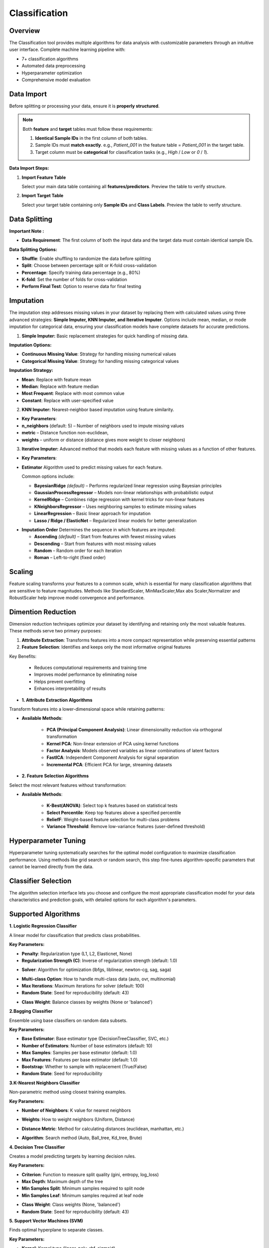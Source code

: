 Classification
--------------

Overview
^^^^^^^^

.. image:: images/14.classification.png
   :alt: Classification
   :width: 100%

The Classification tool provides multiple algorithms for data analysis with customizable parameters through an intuitive user interface.
Complete machine learning pipeline with:

* 7+ classification algorithms
* Automated data preprocessing
* Hyperparameter optimization
* Comprehensive model evaluation

Data Import
^^^^^^^^^^^

Before splitting or processing your data, ensure it is **properly structured**.

.. note::
   Both **feature** and **target** tables must follow these requirements:

   1. **Identical Sample IDs** in the first column of both tables.
   2. Sample IDs must **match exactly**.  
      e.g., `Patient_001` in the feature table = `Patient_001` in the target table.
   3. Target column must be **categorical** for classification tasks (e.g., `High` / `Low` or `0` / `1`).

**Data Import Steps:**

1. **Import Feature Table**

   .. image:: images/14.classification_input_Data.png
      :alt: Import Feature Table
      :width: 80%

   Select your main data table containing all **features/predictors**.  
   Preview the table to verify structure.

2. **Import Target Table**

   .. image:: images/14.classification_Input_target.png
      :alt: Import Target Table
      :width: 80%

   Select your target table containing only **Sample IDs** and **Class Labels**.  
   Preview the table to verify structure.


Data Splitting
^^^^^^^^^^^^^^

.. image:: images/14.classification_KFold.png
   :alt: Classification Imputation
   :width: 100%

**Important Note :** 

* **Data Requirement**: The first column of both the input data and the target data must contain identical sample IDs.

**Data Splitting Options:**

* **Shuffle**: Enable shuffling to randomize the data before splitting
* **Split**: Choose between percentage split or K-fold cross-validation
* **Percentage**: Specify training data percentage (e.g., 80%)
* **K-fold**: Set the number of folds for cross-validation
* **Perform Final Test**: Option to reserve data for final testing

Imputation
^^^^^^^^^^

.. image:: images/14.classification_imputation.png
   :alt: Classification Imputation
   :width: 100%

The imputation step addresses missing values in your dataset by replacing them with calculated values using three advanced strategies: **Simple Imputer, KNN Imputer, and Iterative Imputer**. Options include mean, median, or mode imputation for categorical data, ensuring your classification models have complete datasets for accurate predictions.


1. **Simple Imputer:** Basic replacement strategies for quick handling of missing data.

.. image:: images/14.classification_imputation_strategy.png
   :alt: Classification Imputation
   :width: 100%

**Imputation Options:**

* **Continuous Missing Value**: Strategy for handling missing numerical values
* **Categorical Missing Value**: Strategy for handling missing categorical values

**Imputation Strategy:**

* **Mean**: Replace with feature mean
* **Median**: Replace with feature median
* **Most Frequent**: Replace with most common value
* **Constant**: Replace with user-specified value


2. **KNN Imputer:** Nearest-neighbor based imputation using feature similarity.

.. image:: images/14.classification_imputation_KNN.png
   :alt: Classification Imputation
   :width: 100%

* **Key Parameters**:
   
* **n_neighbors** (default: 5) – Number of neighbors used to impute missing values
* **metric** – Distance function non-euclidean, 
* **weights** – uniform or distance (distance gives more weight to closer neighbors)


3. **Iterative Imputer:** Advanced method that models each feature with missing values as a function of other features.

.. image:: images/14.classification_imputation_iterative.png
   :alt: Classification Imputation
   :width: 100%

* **Key Parameters**:

* **Estimator**  
  Algorithm used to predict missing values for each feature.  

  Common options include:

  - **BayesianRidge** *(default)* – Performs regularized linear regression using Bayesian principles  
  - **GaussianProcessRegressor** – Models non-linear relationships with probabilistic output  
  - **KernelRidge** – Combines ridge regression with kernel tricks for non-linear features  
  - **KNeighborsRegressor** – Uses neighboring samples to estimate missing values  
  - **LinearRegression** – Basic linear approach for imputation  
  - **Lasso / Ridge / ElasticNet** – Regularized linear models for better generalization

.. image:: images/14.classification_imputation_iterative_stimator.png
   :alt: Classification Imputation
   :width: 100%

* **Imputation Order**  
  Determines the sequence in which features are imputed:

  - **Ascending** *(default)* – Start from features with fewest missing values  
  - **Descending** – Start from features with most missing values  
  - **Random** – Random order for each iteration  
  - **Roman** – Left-to-right (fixed order)


.. image:: images/14.classification_imputation_iterative_order.png
   :alt: Classification Imputation
   :width: 100%


Scaling
^^^^^^^

.. image:: images/14.classification_scaling.png
   :alt: Classification Scaling
   :width: 100%

Feature scaling transforms your features to a common scale, which is essential for many classification algorithms that are sensitive to feature magnitudes. Methods like StandardScaler, MinMaxScaler,Max abs Scaler,Normalizer and RobustScaler help improve model convergence and performance.


Dimention Reduction
^^^^^^^^^^^^^^^^^

.. image:: images/14.classification_dimention.png
   :alt: Classification Feature Selection
   :width: 100%

Dimension reduction techniques optimize your dataset by identifying and retaining only the most valuable features. These methods serve two primary purposes:

1. **Attribute Extraction**: Transforms features into a more compact representation while preserving essential patterns
2. **Feature Selection**: Identifies and keeps only the most informative original features

Key Benefits:

   * Reduces computational requirements and training time
   * Improves model performance by eliminating noise
   * Helps prevent overfitting
   * Enhances interpretability of results


* **1. Attribute Extraction Algorithms**

Transform features into a lower-dimensional space while retaining patterns:

.. image:: images/14.classification_dimention_attribute.png
   :alt: Classification Feature Selection
   :width: 100%

* **Available Methods**:

   * **PCA (Principal Component Analysis)**: Linear dimensionality reduction via orthogonal transformation
   * **Kernel PCA**: Non-linear extension of PCA using kernel functions
   * **Factor Analysis**: Models observed variables as linear combinations of latent factors
   * **FastICA**: Independent Component Analysis for signal separation
   * **Incremental PCA**: Efficient PCA for large, streaming datasets


* **2. Feature Selection Algorithms**

Select the most relevant features without transformation:

.. image:: images/14.classification_dimention_featureselection.png
   :alt: Classification Feature Selection
   :width: 100%

* **Available Methods**:

   * **K-Best(ANOVA)**: Select top k features based on statistical tests 
   * **Select Percentile**: Keep top features above a specified percentile
   * **ReliefF**: Weight-based feature selection for multi-class problems
   * **Variance Threshold**: Remove low-variance features (user-defined threshold)


Hyperparameter Tuning
^^^^^^^^^^^^^^^^^^^^

.. image:: images/14.classification_hyper_parameter_tuning.png
   :alt: Classification Hyperparameter Tuning
   :width: 100%

Hyperparameter tuning systematically searches for the optimal model configuration to maximize classification performance. Using methods like grid search or random search, this step fine-tunes algorithm-specific parameters that cannot be learned directly from the data.


Classifier Selection
^^^^^^^^^^^^^^^^^^^


.. image:: images/14.classification_classifier.png
   :alt: Classifier Alg
   :width: 100%

The algorithm selection interface lets you choose and configure the most appropriate classification model for your data characteristics and prediction goals, with detailed options for each algorithm's parameters.

Supported Algorithms
^^^^^^^^^^^^^^^^^^^^

**1. Logistic Regression Classifier**


.. image:: images/14.classification_Logistic_Regression.png
   :alt: Classification
   :width: 100%


A linear model for classification that predicts class probabilities.

**Key Parameters:**

.. image:: images/14.classification_Logistic_Regression_Penalty.png
   :alt: Classification
   :width: 100%

* **Penalty**: Regularization type (L1, L2, Elasticnet, None)
* **Regularization Strength (C)**: Inverse of regularization strength (default: 1.0)

.. image:: images/14.classification_Logistic_Regression_Solver.png
   :alt: Classification
   :width: 100%

* **Solver**: Algorithm for optimization (lbfgs, liblinear, newton-cg, sag, saga)

.. image:: images/14.classification_Logistic_Regression_Multi-class.png
   :alt: Classification
   :width: 100%

* **Multi-class Option**: How to handle multi-class data (auto, ovr, multinomial)
* **Max Iterations**: Maximum iterations for solver (default: 100)
* **Random State**: Seed for reproducibility (default: 43)

.. image:: images/14.classification_Logistic_Regression_Class_Weight.png
   :alt: Classification
   :width: 100%

* **Class Weight**: Balance classes by weights (None or 'balanced')

**2.Bagging Classifier**

.. image:: images/14.classification_Bagging.png
   :alt: Classification
   :width: 100%


Ensemble using base classifiers on random data subsets.

**Key Parameters:**

.. image:: images/14.classification_Bagging_Estimator.png
   :alt: Classification
   :width: 100%

* **Base Estimator**: Base estimator type (DecisionTreeClassifier, SVC, etc.)
* **Number of Estimators**: Number of base estimators (default: 10)
* **Max Samples**: Samples per base estimator (default: 1.0)
* **Max Features**: Features per base estimator (default: 1.0)
* **Bootstrap**: Whether to sample with replacement (True/False)
* **Random State**: Seed for reproducibility


**3.K-Nearest Neighbors Classifier**

.. image:: images/14.classification_K-Nearest.png
   :alt: Classification
   :width: 100%

Non-parametric method using closest training examples.

**Key Parameters:**

* **Number of Neighbors**: K value for nearest neighbors

.. image:: images/14.classification_K-Nearest_Weights.png
   :alt: Classification
   :width: 100%

* **Weights**: How to weight neighbors (Uniform, Distance)

.. image:: images/14.classification_K-Nearest_metric.png
   :alt: Classification
   :width: 100%

* **Distance Metric**: Method for calculating distances (euclidean, manhattan, etc.)

.. image:: images/14.classification_K-Nearest_Algorithm.png
   :alt: Classification
   :width: 100%

* **Algorithm**: Search method (Auto, Ball_tree, Kd_tree, Brute)

**4. Decision Tree Classifier**

.. image:: images/14.classification_Decision_Tree.png
   :alt: Classification
   :width: 100%


Creates a model predicting targets by learning decision rules. 

**Key Parameters:**

.. image:: images/14.classification_Decision_Tree_Criterion.png
   :alt: Classification
   :width: 100%

* **Criterion**: Function to measure split quality (gini, entropy, log_loss)
* **Max Depth**: Maximum depth of the tree
* **Min Samples Split**: Minimum samples required to split node
* **Min Samples Leaf**: Minimum samples required at leaf node

.. image:: images/14.classification_Decision_Tree_Class_Weight.png
   :alt: Classification
   :width: 100%

* **Class Weight**: Class weights (None, 'balanced')
* **Random State**: Seed for reproducibility (default: 43)

**5. Support Vector Machines (SVM)**

.. image:: images/14.classification_SVM.png
   :alt: Classification
   :width: 100%

Finds optimal hyperplane to separate classes.

**Key Parameters:**

.. image:: images/14.classification_SVM_Kernel.png
   :alt: Classification
   :width: 100%

* **Kernel**: Kernel type (linear, poly, rbf, sigmoid)
* **Regularization Parameter (C)**: Regularization strength (default: 1.0)

.. image:: images/14.classification_SVM_Gamma.png
   :alt: Classification
   :width: 100%

* **Gamma**: Kernel coefficient for 'rbf', 'poly' and 'sigmoid' (scale, auto)
* **Degree**: Degree for poly kernel

.. image:: images/14.classification_SVM_Decision.png
   :alt: Classification
   :width: 100%

* **Decision Function Shape**: Shape of decision function (ovr, ovo)

.. image:: images/14.classification_SVM_class_weight.png
   :alt: Classification
   :width: 100%

* **Class Weight**: Class weights (None, 'balanced')

**6. AdaBoost Classifier**

.. image:: images/14.classification_AdaBoost.png
   :alt: Classification
   :width: 100%

Ensemble method using weak classifiers on modified data versions.

**Key Parameters:**
* **Base Estimator**: Base estimator type (DecisionTreeClassifier,KNeighborsClassifier,LogisticRegression, SVC, None.)

.. image:: images/14.classification_AdaBoost_Estimator.png
   :alt: Classification
   :width: 100%

* **Algorithm**: Boosting algorithm (SAMME, SAMME.R)

.. image:: images/14.classification_AdaBoost_Algorithm.png
   :alt: Classification
   :width: 100%

* **Number of Estimators**: Boosting iterations (default: 50)
* **Learning Rate**: Weight applied to each classifier (default: 1.0)
* **Random State**: Seed for reproducibility

**7. Naive Bayes (GaussianNB)**

.. image:: images/14.classification_Naive_Bayes.png
   :alt: Classification
   :width: 100%

Applies Bayes' theorem with feature independence assumption.


Evaluation Metrics
^^^^^^^^^^^^^^^^^^

After training, Radiuma automatically computes standard classification metrics:

* **Accuracy**: Proportion of correctly classified samples.
* **Precision**: Proportion of positive predictions that are correct.
* **Recall (Sensitivity)**: Proportion of true positives detected.
* **F1 Score**: Harmonic mean of precision and recall.
* **Misclassification Rate**: Proportion of samples that are incorrectly classified (1 − Accuracy).


Classification Workflow
^^^^^^^^^^^^^^^^^^^^^^^

.. image:: images/14.classification_workflow.png
   :alt: Classification
   :width: 80%

**Quick Workflow Summary:**

1. Import data using **Table Reader**.
2. Verify sample IDs match between feature and target tables.
3. Apply **Data Splitting** (shuffle, percentage, or K-fold).
4. Handle missing values using **Imputation**.
5. Apply **Scaling** and **Dimension Reduction** if needed.
6. Choose a **Classifier** and optionally perform **Hyperparameter Tuning**.
7. Evaluate using:
   
   * Accuracy, Precision, Recall, F1 Score
   
8. Compare models and select the best one.

Classification Pipeline
^^^^^^^^^^^^^^^^^^^^^^^

The Classification module guides you through a complete machine learning pipeline:

* **Data Import** – Features + Targets with identical Sample IDs  
* **Data Preprocessing** – Splitting, Imputation, Scaling  
* **Feature Optimization** – Dimension reduction and selection  
* **Modeling** – Choose and tune classifiers  
* **Evaluation & Comparison** – Select the optimal algorithm
